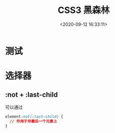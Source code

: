 #+TITLE: CSS3 黑森林
#+DATE: <2020-09-12 16:33:11>
#+TAGS[]: css3
#+CATEGORIES[]: css3 
#+LANGUAGE: zh-cn
#+STARTUP: indent

* 测试
* 选择器
** :not + :last-child

可以通过
#+begin_src css
element:not(:last-child) {
  // 作用于非最后一个元素上
}
#+end_src
